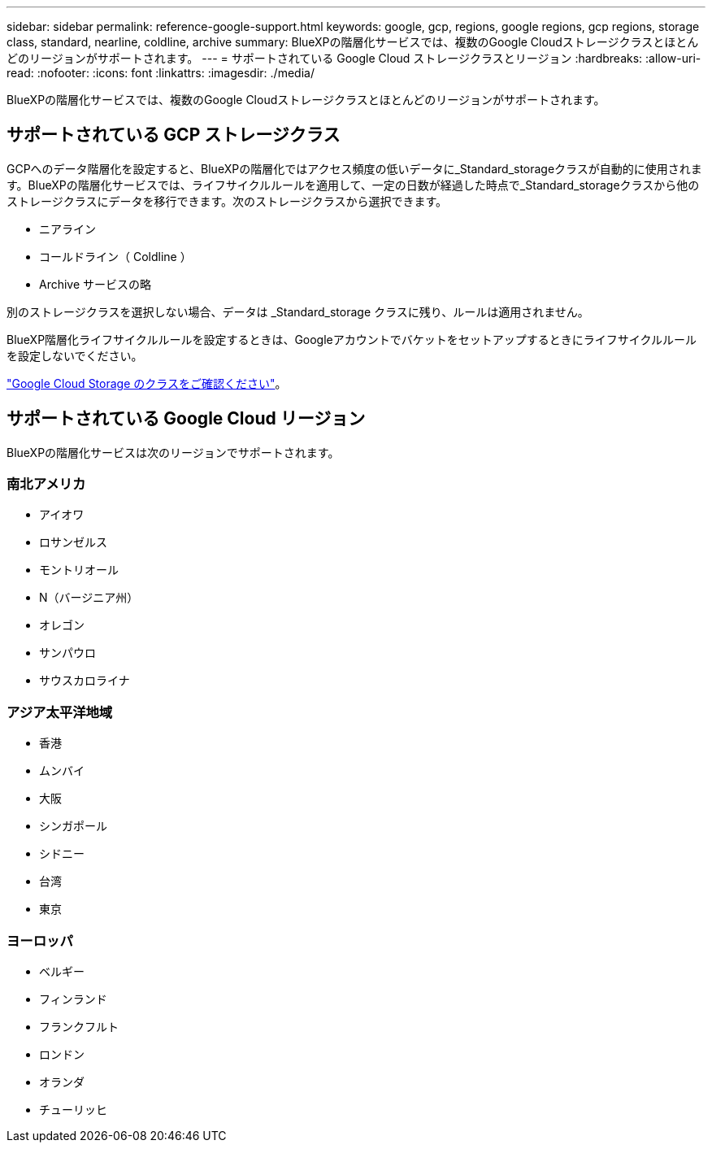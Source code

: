 ---
sidebar: sidebar 
permalink: reference-google-support.html 
keywords: google, gcp, regions, google regions, gcp regions, storage class, standard, nearline, coldline, archive 
summary: BlueXPの階層化サービスでは、複数のGoogle Cloudストレージクラスとほとんどのリージョンがサポートされます。 
---
= サポートされている Google Cloud ストレージクラスとリージョン
:hardbreaks:
:allow-uri-read: 
:nofooter: 
:icons: font
:linkattrs: 
:imagesdir: ./media/


[role="lead"]
BlueXPの階層化サービスでは、複数のGoogle Cloudストレージクラスとほとんどのリージョンがサポートされます。



== サポートされている GCP ストレージクラス

GCPへのデータ階層化を設定すると、BlueXPの階層化ではアクセス頻度の低いデータに_Standard_storageクラスが自動的に使用されます。BlueXPの階層化サービスでは、ライフサイクルルールを適用して、一定の日数が経過した時点で_Standard_storageクラスから他のストレージクラスにデータを移行できます。次のストレージクラスから選択できます。

* ニアライン
* コールドライン（ Coldline ）
* Archive サービスの略


別のストレージクラスを選択しない場合、データは _Standard_storage クラスに残り、ルールは適用されません。

BlueXP階層化ライフサイクルルールを設定するときは、Googleアカウントでバケットをセットアップするときにライフサイクルルールを設定しないでください。

https://cloud.google.com/storage/docs/storage-classes["Google Cloud Storage のクラスをご確認ください"^]。



== サポートされている Google Cloud リージョン

BlueXPの階層化サービスは次のリージョンでサポートされます。



=== 南北アメリカ

* アイオワ
* ロサンゼルス
* モントリオール
* N（バージニア州）
* オレゴン
* サンパウロ
* サウスカロライナ




=== アジア太平洋地域

* 香港
* ムンバイ
* 大阪
* シンガポール
* シドニー
* 台湾
* 東京




=== ヨーロッパ

* ベルギー
* フィンランド
* フランクフルト
* ロンドン
* オランダ
* チューリッヒ


